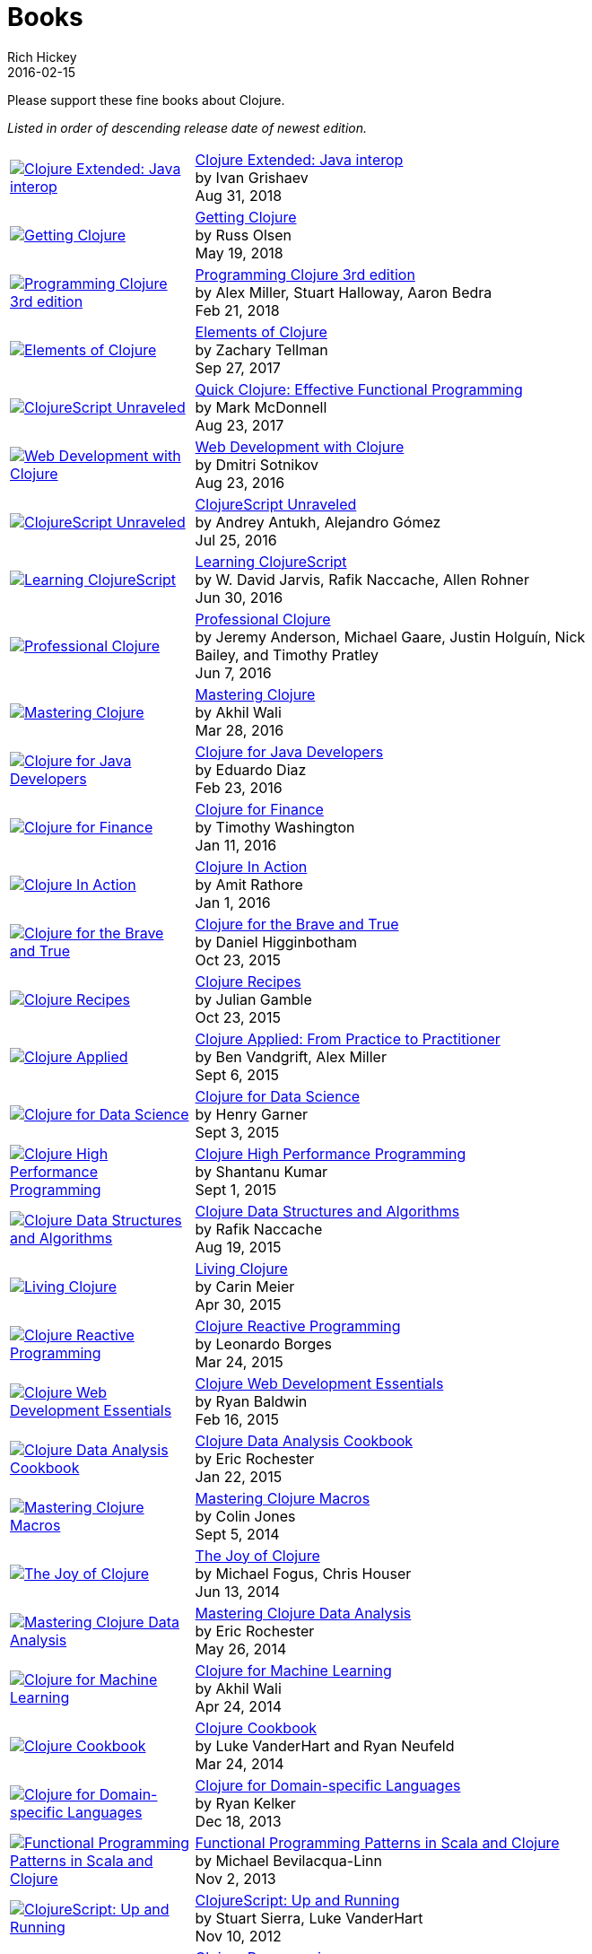 = Books
Rich Hickey
2016-02-15
:type: community
:toc: macro
:icons: font

Please support these fine books about Clojure.

_Listed in order of descending release date of newest edition._

[width="80", cols="<.^30a,.^70"]
|===

| image::https://s3.amazonaws.com/titlepages.leanpub.com/clojure-java-interop/hero?1535963088[Clojure Extended: Java interop,link="https://leanpub.com/clojure-java-interop/"]
| https://leanpub.com/clojure-java-interop/[Clojure Extended: Java interop] +
by Ivan Grishaev +
Aug 31, 2018

| image::http://ecx.images-amazon.com/images/I/51dqOLcPL7L._SL160.jpg[Getting Clojure,link="https://pragprog.com/book/roclojure/getting-clojure"]
| https://pragprog.com/book/roclojure/getting-clojure[Getting Clojure] +
by Russ Olsen +
May 19, 2018

| image::http://ecx.images-amazon.com/images/I/51Bvd25CstL._SL160.jpg[Programming Clojure 3rd edition,link="http://a.co/bSxW6A6"]
| http://a.co/bSxW6A6[Programming Clojure 3rd edition] +
by Alex Miller, Stuart Halloway, Aaron Bedra +
Feb 21, 2018

| image::https://s3.amazonaws.com/titlepages.leanpub.com/elementsofclojure/small[Elements of Clojure,link="https://leanpub.com/elementsofclojure"]
| https://leanpub.com/elementsofclojure[Elements of Clojure] +
by Zachary Tellman +
Sep 27, 2017

| image::http://ecx.images-amazon.com/images/I/41k50H6VpaL._SL160.jpg[ClojureScript Unraveled,link="http://a.co/cDfN4n4"]
| http://a.co/cDfN4n4[Quick Clojure: Effective Functional Programming] +
by Mark McDonnell +
Aug 23, 2017

| image::http://ecx.images-amazon.com/images/I/518xLvhHZ1L._SL160.jpg[Web Development with Clojure,link="http://a.co/c2gI4l2"]
| http://a.co/c2gI4l2[Web Development with Clojure] +
by Dmitri Sotnikov +
Aug 23, 2016

| image::https://s3.amazonaws.com/titlepages.leanpub.com/clojurescript-unraveled/small[ClojureScript Unraveled,link="https://leanpub.com/clojurescript-unraveled"]
| https://leanpub.com/clojurescript-unraveled[ClojureScript Unraveled] +
by Andrey Antukh, Alejandro Gómez +
Jul 25, 2016

| image::http://ecx.images-amazon.com/images/I/51EwRiXh4ZL._SL160.jpg[Learning ClojureScript, link="http://a.co/2X3MJn2"]
| http://a.co/2X3MJn2[Learning ClojureScript] +
by W. David Jarvis, Rafik Naccache, Allen Rohner +
Jun 30, 2016

| image::http://ecx.images-amazon.com/images/I/51iq-PKIZ8L._SL160.jpg[Professional Clojure, link="http://a.co/bSHZ7X3"]
| http://a.co/bSHZ7X3[Professional Clojure] +
by Jeremy Anderson, Michael Gaare, Justin Holguín, Nick Bailey, and Timothy Pratley +
Jun 7, 2016

| image::http://ecx.images-amazon.com/images/I/61TJZjnjO0L._SL160.jpg[Mastering Clojure, link="http://a.co/bTLhJ2d"]
| http://a.co/bTLhJ2d[Mastering Clojure] +
by Akhil Wali +
Mar 28, 2016

| image::http://ecx.images-amazon.com/images/I/61p47dd81cL._SL160.jpg[Clojure for Java Developers, link="http://a.co/029aVrm"]
| http://a.co/029aVrm[Clojure for Java Developers] +
by Eduardo Diaz +
Feb 23, 2016

| image::http://ecx.images-amazon.com/images/I/51ofF2ckdkL._SL160.jpg[Clojure for Finance, link="http://a.co/fbHnhEM"]
| http://a.co/fbHnhEM[Clojure for Finance] +
by Timothy Washington +
Jan 11, 2016

| image::http://ecx.images-amazon.com/images/I/51QWOEjmtIL._SL160.jpg[Clojure In Action, link="http://a.co/a4hDbTn"]
| http://a.co/a4hDbTn[Clojure In Action] +
by Amit Rathore +
Jan 1, 2016

| image::http://ecx.images-amazon.com/images/I/6112vbQYDLL._SL160.jpg[Clojure for the Brave and True,link="http://a.co/bsviqV7"]
| http://a.co/bsviqV7[Clojure for the Brave and True] +
by Daniel Higginbotham +
Oct 23, 2015

| image::http://ecx.images-amazon.com/images/I/51aMgNS%2BK7L._SL160.jpg[Clojure Recipes,link="http://a.co/clSHVQi"]
| http://a.co/clSHVQi[Clojure Recipes] +
by Julian Gamble +
Oct 23, 2015

| image::http://ecx.images-amazon.com/images/I/41iH5aTHB3L._SL160.jpg[Clojure Applied,link="http://a.co/1HL2XPF"]
| http://a.co/1HL2XPF[Clojure Applied: From Practice to Practitioner] +
by Ben Vandgrift, Alex Miller +
Sept 6, 2015

| image::http://ecx.images-amazon.com/images/I/51ki-47i6bL._SL160.jpg[Clojure for Data Science,link="http://a.co/idtKjhS"]
| http://a.co/idtKjhS[Clojure for Data Science] +
by Henry Garner +
Sept 3, 2015

| image::http://ecx.images-amazon.com/images/I/51Nym1wJXVL._SL160.jpg[Clojure High Performance Programming,link="http://a.co/7adcmsl"]
| http://a.co/7adcmsl[Clojure High Performance Programming] +
by Shantanu Kumar +
Sept 1, 2015

| image::http://ecx.images-amazon.com/images/I/515vh5czqnL._SL160.jpg[Clojure Data Structures and Algorithms,link="http://a.co/g7JAFAS"]
| http://a.co/g7JAFAS[Clojure Data Structures and Algorithms] +
by Rafik Naccache +
Aug 19, 2015

| image::http://ecx.images-amazon.com/images/I/5122uV93jfL._SL160.jpg[Living Clojure,link="http://a.co/1m2Zt4p"]
| http://a.co/1m2Zt4p[Living Clojure] +
by Carin Meier +
Apr 30, 2015

| image::http://ecx.images-amazon.com/images/I/51l1oGz9N7L._SL160.jpg[Clojure Reactive Programming,link="http://a.co/fhyaFka"]
| http://a.co/fhyaFka[Clojure Reactive Programming] +
by Leonardo Borges +
Mar 24, 2015

| image::http://ecx.images-amazon.com/images/I/51XnilmUaIL._SL160.jpg[Clojure Web Development Essentials,link="http://a.co/2FlRxd5"]
| http://a.co/2FlRxd5[Clojure Web Development Essentials] +
by Ryan Baldwin +
Feb 16, 2015

| image::http://ecx.images-amazon.com/images/I/51-B3kElSiL._SL160.jpg[Clojure Data Analysis Cookbook, link="http://a.co/gIwPEkt"]
| http://a.co/gIwPEkt[Clojure Data Analysis Cookbook] +
by Eric Rochester +
Jan 22, 2015

| image::http://ecx.images-amazon.com/images/I/51nhUEYSLhL._SL160.jpg[Mastering Clojure Macros,link="http://a.co/4VjjiQJ"]
| http://a.co/4VjjiQJ[Mastering Clojure Macros] +
by Colin Jones +
Sept 5, 2014

| image::http://ecx.images-amazon.com/images/I/518RxlXpXsL._SL160.jpg[The Joy of Clojure,link="http://a.co/evdNcOs"]
| http://a.co/evdNcOs[The Joy of Clojure] +
by Michael Fogus, Chris Houser +
Jun 13, 2014

| image::http://ecx.images-amazon.com/images/I/51gyxyvmX3L._SL160.jpg[Mastering Clojure Data Analysis,link="http://a.co/bYwhMwH"]
| http://a.co/bYwhMwH[Mastering Clojure Data Analysis] +
by Eric Rochester +
May 26, 2014

| image::http://ecx.images-amazon.com/images/I/51Af%2B5qKOeL._SL160.jpg[Clojure for Machine Learning,link="http://a.co/7PRmDOK"]
| http://a.co/7PRmDOK[Clojure for Machine Learning] +
by Akhil Wali +
Apr 24, 2014

| image::http://ecx.images-amazon.com/images/I/51NPZu-5PiL._SL160.jpg[Clojure Cookbook, link="http://a.co/1K6SZSI"]
| http://a.co/1K6SZSI[Clojure Cookbook] +
by Luke VanderHart and Ryan Neufeld +
Mar 24, 2014

| image::http://ecx.images-amazon.com/images/I/515hwMhZELL._SL160.jpg[Clojure for Domain-specific Languages,link="http://a.co/3rwXJkx"]
| http://a.co/3rwXJkx[Clojure for Domain-specific Languages] +
by Ryan Kelker +
Dec 18, 2013

| image::http://ecx.images-amazon.com/images/I/51i1Cn-IqdL._SL160.jpg[Functional Programming Patterns in Scala and Clojure,link="http://a.co/2J3jvLX"]
| http://a.co/2J3jvLX[Functional Programming Patterns in Scala and Clojure] +
by Michael Bevilacqua-Linn +
Nov 2, 2013

| image::http://ecx.images-amazon.com/images/I/51KgF%2B-38WL._SL160.jpg[ClojureScript: Up and Running,link="http://a.co/74IUDUu"]
| http://a.co/74IUDUu[ClojureScript: Up and Running] +
by Stuart Sierra, Luke VanderHart +
Nov 10, 2012

| image::http://ecx.images-amazon.com/images/I/41sY2b6MKiL._SL160.jpg[Clojure Programming,link="http://a.co/jiaX8tX"]
| http://a.co/jiaX8tX[Clojure Programming] +
by Chas Emerick, Brian Carper, Christophe Grand +
Apr 22, 2012

| image::http://clojure-buch.de/cover.jpg[Clojure,link="http://clojure-buch.de/",width=130]
| http://clojure-buch.de/[Clojure] +
by Stefan Kamphausen, Tim Oliver Kaiser +
Sep 20, 2010

| image::http://ecx.images-amazon.com/images/I/51dWGdAPwUL._SL160.jpg[Practical Clojure, link="http://a.co/fWbYqs5"]
| http://a.co/fWbYqs5[Practical Clojure] +
by Luke VanderHart, Stuart Sierra +
Jun 1, 2010

|===
